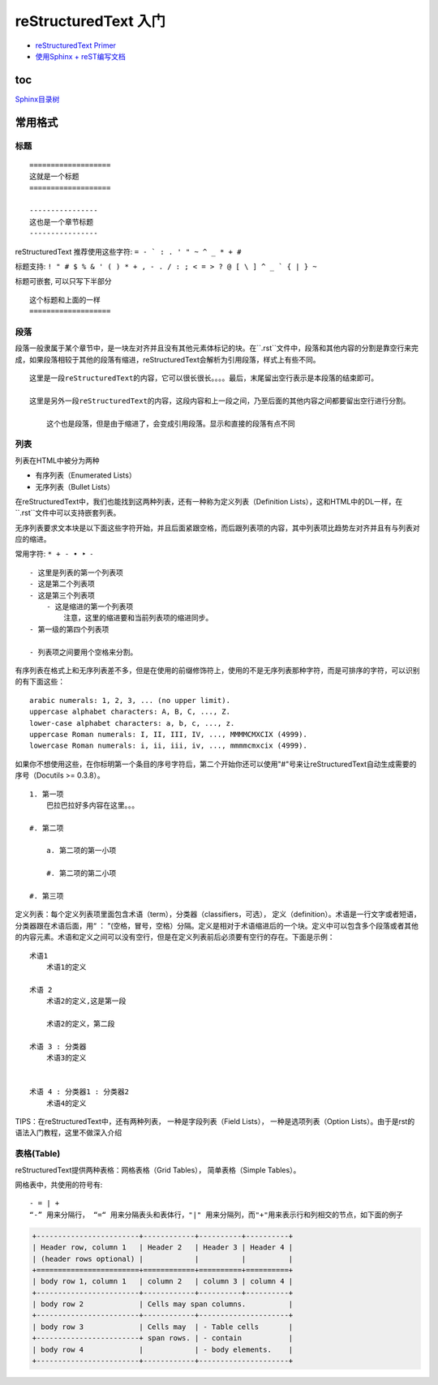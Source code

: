 reStructuredText 入门
=====================

-  `reStructuredText
   Primer <http://www.sphinx-doc.org/en/1.4.8/rest.html#>`__

-  `使用Sphinx +
   reST编写文档 <https://www.cnblogs.com/zzqcn/p/5096876.html#_label7_0>`__

toc
------

`Sphinx目录树 <http://www.sphinx-doc.org/en/stable/markup/toctree.html>`_

常用格式
---------

标题
~~~~~~

::

    ===================
    这就是一个标题
    ===================

    ----------------
    这也是一个章节标题
    ----------------

reStructuredText 推荐使用这些字符: ``= - ` : . ' " ~ ^ _ * + #``

标题支持: ``! " # $ % & ' ( ) * + , - . / : ; < = > ? @ [ \ ] ^ _ ` { | } ~``

标题可嵌套, 可以只写下半部分

::

    这个标题和上面的一样
    ===================


段落
~~~~~~~

段落一般隶属于某个章节中，是一块左对齐并且没有其他元素体标记的块。在``.rst``文件中，段落和其他内容的分割是靠空行来完成，如果段落相较于其他的段落有缩进，reStructuredText会解析为引用段落，样式上有些不同。

::

    这里是一段reStructuredText的内容，它可以很长很长。。。。最后，末尾留出空行表示是本段落的结束即可。

    这里是另外一段reStructuredText的内容，这段内容和上一段之间，乃至后面的其他内容之间都要留出空行进行分割。

        这个也是段落，但是由于缩进了，会变成引用段落。显示和直接的段落有点不同

列表
~~~~~~~~~~~~

列表在HTML中被分为两种

- 有序列表（Enumerated Lists）
- 无序列表（Bullet Lists）

在reStructuredText中，我们也能找到这两种列表，还有一种称为定义列表（Definition Lists），这和HTML中的DL一样，在``.rst``文件中可以支持嵌套列表。

无序列表要求文本块是以下面这些字符开始，并且后面紧跟空格，而后跟列表项的内容，其中列表项比趋势左对齐并且有与列表对应的缩进。

常用字符: ``* + - • ‣ ⁃``

::

    - 这里是列表的第一个列表项
    - 这是第二个列表项
    - 这是第三个列表项
        - 这是缩进的第一个列表项
            注意，这里的缩进要和当前列表项的缩进同步。
    - 第一级的第四个列表项

    - 列表项之间要用个空格来分割。

有序列表在格式上和无序列表差不多，但是在使用的前缀修饰符上，使用的不是无序列表那种字符，而是可排序的字符，可以识别的有下面这些：

::

    arabic numerals: 1, 2, 3, ... (no upper limit).
    uppercase alphabet characters: A, B, C, ..., Z.
    lower-case alphabet characters: a, b, c, ..., z.
    uppercase Roman numerals: I, II, III, IV, ..., MMMMCMXCIX (4999).
    lowercase Roman numerals: i, ii, iii, iv, ..., mmmmcmxcix (4999).

如果你不想使用这些，在你标明第一个条目的序号字符后，第二个开始你还可以使用"#"号来让reStructuredText自动生成需要的序号（Docutils >= 0.3.8）。

::

    1. 第一项
        巴拉巴拉好多内容在这里。。。

    #. 第二项

        a. 第二项的第一小项

        #. 第二项的第二小项

    #. 第三项

定义列表：每个定义列表项里面包含术语（term），分类器（classifiers，可选），
定义（definition）。术语是一行文字或者短语，分类器跟在术语后面，用“ ： ”(空格，冒号，空格）分隔。定义是相对于术语缩进后的一个块。定义中可以包含多个段落或者其他的内容元素。术语和定义之间可以没有空行，但是在定义列表前后必须要有空行的存在。下面是示例：

::

    术语1
        术语1的定义

    术语 2
        术语2的定义,这是第一段

        术语2的定义，第二段

    术语 3 : 分类器
        术语3的定义


    术语 4 : 分类器1 : 分类器2
        术语4的定义

TIPS：在reStructuredText中，还有两种列表，
一种是字段列表（Field Lists），
一种是选项列表（Option Lists）。由于是rst的语法入门教程，这里不做深入介绍

表格(Table)
~~~~~~~~~~~~~~~

reStructuredText提供两种表格：网格表格（Grid Tables）， 简单表格（Simple Tables）。

网格表中，共使用的符号有::

    - = | +
    “-” 用来分隔行， “=“ 用来分隔表头和表体行，"|" 用来分隔列，而"+"用来表示行和列相交的节点，如下面的例子

.. code-block:: rst

    +------------------------+------------+----------+----------+
    | Header row, column 1   | Header 2   | Header 3 | Header 4 |
    | (header rows optional) |            |          |          |
    +========================+============+==========+==========+
    | body row 1, column 1   | column 2   | column 3 | column 4 |
    +------------------------+------------+----------+----------+
    | body row 2             | Cells may span columns.          |
    +------------------------+------------+---------------------+
    | body row 3             | Cells may  | - Table cells       |
    +------------------------+ span rows. | - contain           |
    | body row 4             |            | - body elements.    |
    +------------------------+------------+---------------------+

